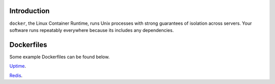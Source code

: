 .. image:: https://www.docker.io/static/img/linked/dockerlogo-horizontal.png

Introduction
------------

``docker``, the Linux Container Runtime, runs Unix processes with
strong guarantees of isolation across servers. Your software runs
repeatably everywhere because its includes any
dependencies.

Dockerfiles
------------

Some example Dockerfiles can be found below.

`Uptime <https://github.com/damm/dockerfiles/tree/master/uptime/>`_.

`Redis <https://github.com/damm/dockerfiles/tree/master/redis/>`_.

